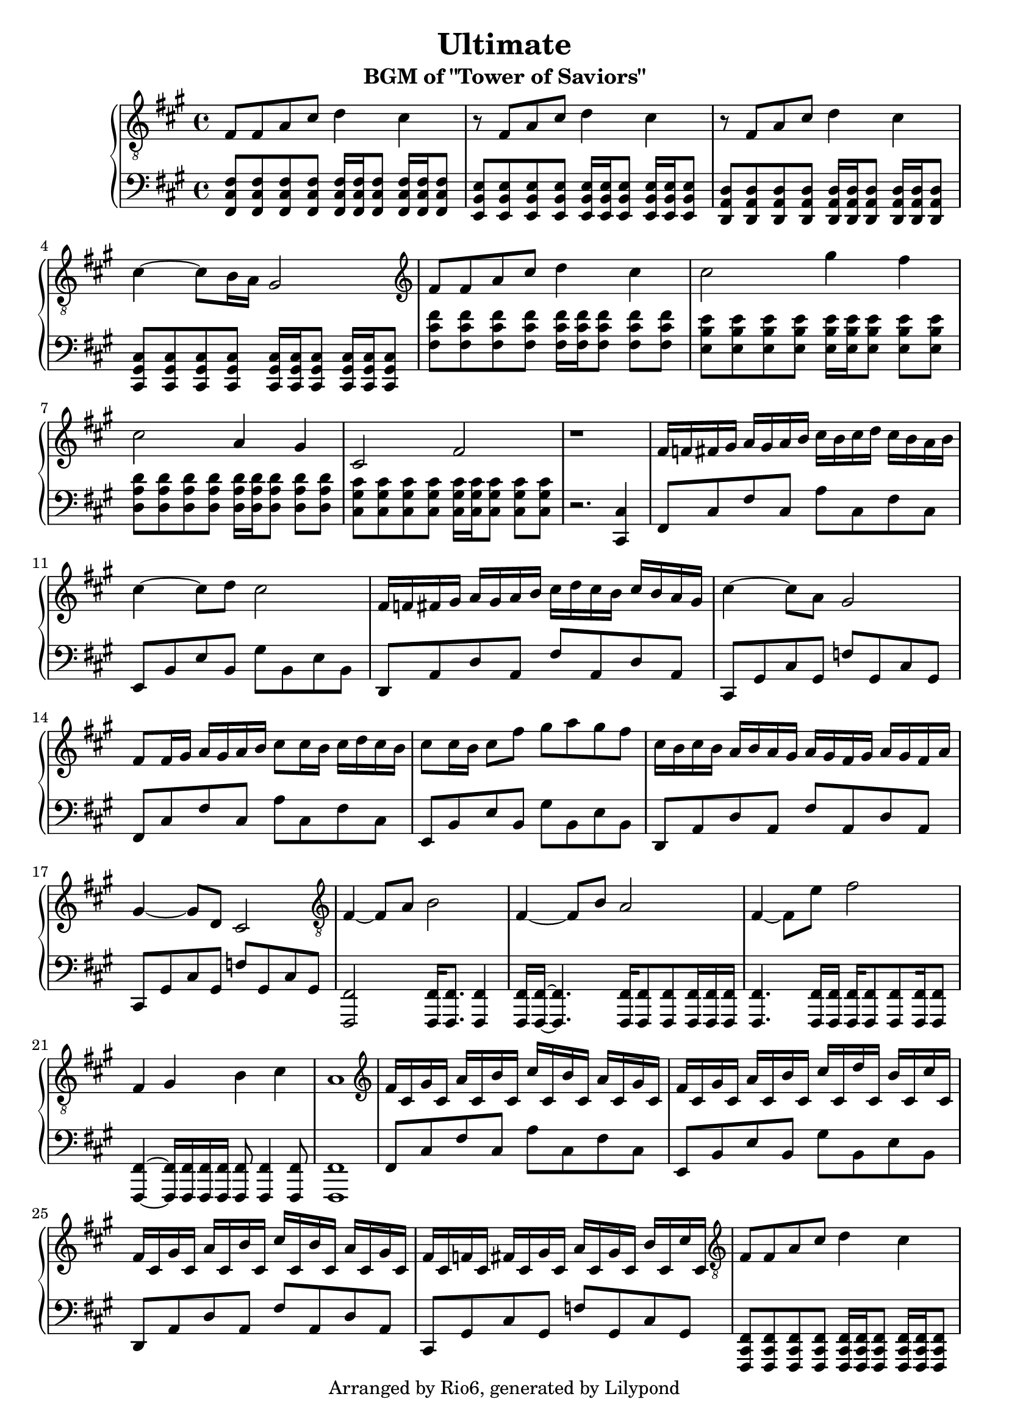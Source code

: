 \version "2.18.2"

\header {
    title = "Ultimate"
    subtitle = "BGM of \"Tower of Saviors\""
    copyright = "Arranged by Rio6, generated by Lilypond"
    tagline = \copyright
}

fism = \absolute {fis,8 cis fis cis a cis fis cis}
em = \absolute {e,8 b, e b, gis b, e b,}
dm = \transpose e d \em
cism = \absolute {cis,8 gis, cis gis, f! gis, cis gis,}

\new PianoStaff <<
    \new Staff {
        \key fis \minor
        \clef "treble"
        \relative {
            \clef "treble_8"
            fis8 fis a cis d4 cis |
            r8 fis, a cis d4 cis |
            r8 fis, a cis d4 cis |
            cis4~ cis8 b16 a gis2 |
            \clef "treble"
            fis'8 fis a cis d4 cis4 |
            cis2 gis'4 fis |
            cis2 a4 gis |
            cis,2 fis |
            r1 |
            fis16 f fis gis a gis a b cis b cis d cis b a b |
            cis4~ cis8 d cis2 |
            fis,16 f fis gis a gis a b cis d cis b cis b a gis |
            cis4~ cis8 a gis2 |
            fis8 fis16 gis a gis a b cis8 cis16 b cis d cis b |
            cis8 cis16 b cis8 fis gis a gis fis |
            cis16 b cis b a b a gis a gis fis gis a gis fis a |
            gis4~ gis8 d cis2 |
            \clef "treble_8"
            fis,4~ fis8 a b2 |
            fis4~ fis8 b a2 |
            fis4~ fis8 e' fis2 |
            fis,4 gis b cis |
            a1 |
            \clef "treble"
            fis'16 cis gis' cis, a' cis, b' cis, cis' cis, b' cis, a' cis, gis' cis, |
            fis cis gis' cis, a' cis, b' cis, cis' cis, d' cis, b' cis, cis' cis, |
            fis cis gis' cis, a' cis, b' cis, cis' cis, b' cis, a' cis, gis' cis, |
            fis cis f cis fis cis gis' cis, a' cis, gis' cis, b' cis, cis' cis, |
            \clef "treble_8"
            fis,8 fis a cis d4 cis |
            r8 fis, a cis d4 cis |
            r8 fis, a cis d4 cis |
            cis4~ cis8 b b4 f |

        }
    }
    \new Staff {
        \key fis \minor
        \clef "bass"
        \relative {
           <fis cis fis,>8  <fis cis fis,> <fis cis fis,> <fis cis fis,> <fis cis fis,>16 <fis cis fis,> <fis cis fis,>8 <fis cis fis,>16 <fis cis fis,> <fis cis fis,>8 | 
           <e b e,>8  <e b e,> <e b e,> <e b e,> <e b e,>16 <e b e,> <e b e,>8 <e b e,>16 <e b e,> <e b e,>8 |
           <d a d,>8  <d a d,> <d a d,> <d a d,> <d a d,>16 <d a d,> <d a d,>8 <d a d,>16 <d a d,> <d a d,>8 |
           <cis gis cis,>8  <cis gis cis,> <cis gis cis,> <cis gis cis,> <cis gis cis,>16 <cis gis cis,> <cis gis cis,>8 <cis gis cis,>16 <cis gis cis,> <cis gis cis,>8 |
           <fis' cis fis,>8 <fis cis fis,> <fis cis fis,> <fis cis fis,> <fis cis fis,>16 <fis cis fis,> <fis cis fis,>8 <fis cis fis,> <fis cis fis,> | 
           <e b e,>8 <e b e,> <e b e,> <e b e,> <e b e,>16 <e b e,> <e b e,>8 <e b e,> <e b e,> | 
           <d a d,>8 <d a d,> <d a d,> <d a d,> <d a d,>16 <d a d,> <d a d,>8 <d a d,> <d a d,> | 
           <cis gis cis,>8 <cis gis cis,> <cis gis cis,> <cis gis cis,> <cis gis cis,>16 <cis gis cis,> <cis gis cis,>8 <cis gis cis,> <cis gis cis,> | 
           r2. <cis, cis,>4 |
           \fism |
           \em |
           \dm |
           \cism |
           \fism |
           \em |
           \dm |
           \cism |
           <fis, fis,>2 <fis fis,>16 <fis fis,>8. <fis fis,>4 |
           <fis fis,>16 <fis fis,>16~ <fis fis,>4. <fis fis,>16 <fis fis,>8 <fis fis,> <fis fis,>16 <fis fis,> <fis fis,>|
           <fis fis,>4. <fis fis,>16 <fis fis,> <fis fis,> <fis fis,>8 <fis fis,>8 <fis fis,>16 <fis fis,>8 |
           <fis fis,>4~ <fis fis,>16 <fis fis,> <fis fis,> <fis fis,> <fis fis,>8 <fis fis,>4 <fis fis,>8 |
           <fis fis,>1 |
           \fism |
           \em |
           \dm |
           \cism |
           <fis cis fis,>8  <fis cis fis,> <fis cis fis,> <fis cis fis,> <fis cis fis,>16 <fis cis fis,> <fis cis fis,>8 <fis cis fis,>16 <fis cis fis,> <fis cis fis,>8 | 
           <e b e,>8  <e b e,> <e b e,> <e b e,> <e b e,>16 <e b e,> <e b e,>8 <e b e,>16 <e b e,> <e b e,>8 |
           <d a d,>8  <d a d,> <d a d,> <d a d,> <d a d,>16 <d a d,> <d a d,>8 <d a d,>16 <d a d,> <d a d,>8 |
           <cis gis cis,>8  <cis gis cis,> <cis gis cis,> <cis gis cis,> <cis gis cis,>2
           \bar "|."
        }
    }
>>

